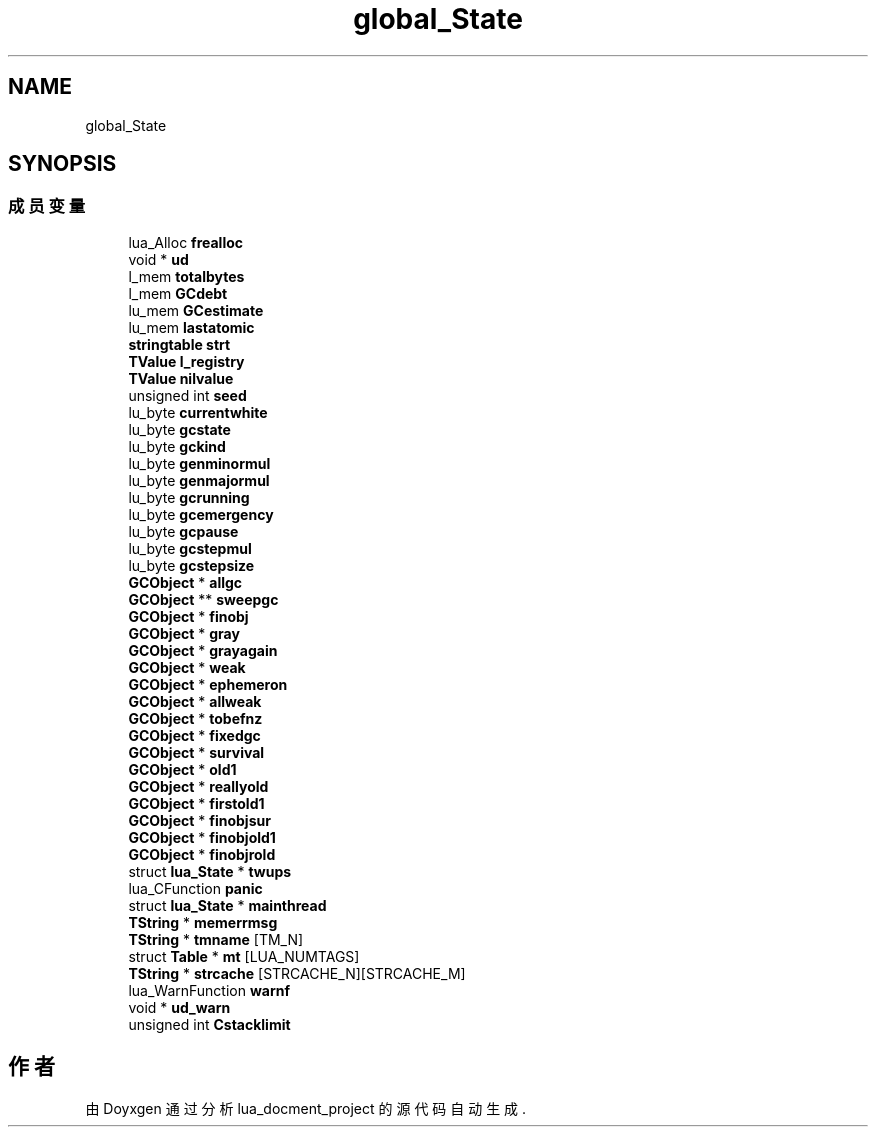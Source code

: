 .TH "global_State" 3 "2020年 九月 8日 星期二" "Version 1.0" "lua_docment_project" \" -*- nroff -*-
.ad l
.nh
.SH NAME
global_State
.SH SYNOPSIS
.br
.PP
.SS "成员变量"

.in +1c
.ti -1c
.RI "lua_Alloc \fBfrealloc\fP"
.br
.ti -1c
.RI "void * \fBud\fP"
.br
.ti -1c
.RI "l_mem \fBtotalbytes\fP"
.br
.ti -1c
.RI "l_mem \fBGCdebt\fP"
.br
.ti -1c
.RI "lu_mem \fBGCestimate\fP"
.br
.ti -1c
.RI "lu_mem \fBlastatomic\fP"
.br
.ti -1c
.RI "\fBstringtable\fP \fBstrt\fP"
.br
.ti -1c
.RI "\fBTValue\fP \fBl_registry\fP"
.br
.ti -1c
.RI "\fBTValue\fP \fBnilvalue\fP"
.br
.ti -1c
.RI "unsigned int \fBseed\fP"
.br
.ti -1c
.RI "lu_byte \fBcurrentwhite\fP"
.br
.ti -1c
.RI "lu_byte \fBgcstate\fP"
.br
.ti -1c
.RI "lu_byte \fBgckind\fP"
.br
.ti -1c
.RI "lu_byte \fBgenminormul\fP"
.br
.ti -1c
.RI "lu_byte \fBgenmajormul\fP"
.br
.ti -1c
.RI "lu_byte \fBgcrunning\fP"
.br
.ti -1c
.RI "lu_byte \fBgcemergency\fP"
.br
.ti -1c
.RI "lu_byte \fBgcpause\fP"
.br
.ti -1c
.RI "lu_byte \fBgcstepmul\fP"
.br
.ti -1c
.RI "lu_byte \fBgcstepsize\fP"
.br
.ti -1c
.RI "\fBGCObject\fP * \fBallgc\fP"
.br
.ti -1c
.RI "\fBGCObject\fP ** \fBsweepgc\fP"
.br
.ti -1c
.RI "\fBGCObject\fP * \fBfinobj\fP"
.br
.ti -1c
.RI "\fBGCObject\fP * \fBgray\fP"
.br
.ti -1c
.RI "\fBGCObject\fP * \fBgrayagain\fP"
.br
.ti -1c
.RI "\fBGCObject\fP * \fBweak\fP"
.br
.ti -1c
.RI "\fBGCObject\fP * \fBephemeron\fP"
.br
.ti -1c
.RI "\fBGCObject\fP * \fBallweak\fP"
.br
.ti -1c
.RI "\fBGCObject\fP * \fBtobefnz\fP"
.br
.ti -1c
.RI "\fBGCObject\fP * \fBfixedgc\fP"
.br
.ti -1c
.RI "\fBGCObject\fP * \fBsurvival\fP"
.br
.ti -1c
.RI "\fBGCObject\fP * \fBold1\fP"
.br
.ti -1c
.RI "\fBGCObject\fP * \fBreallyold\fP"
.br
.ti -1c
.RI "\fBGCObject\fP * \fBfirstold1\fP"
.br
.ti -1c
.RI "\fBGCObject\fP * \fBfinobjsur\fP"
.br
.ti -1c
.RI "\fBGCObject\fP * \fBfinobjold1\fP"
.br
.ti -1c
.RI "\fBGCObject\fP * \fBfinobjrold\fP"
.br
.ti -1c
.RI "struct \fBlua_State\fP * \fBtwups\fP"
.br
.ti -1c
.RI "lua_CFunction \fBpanic\fP"
.br
.ti -1c
.RI "struct \fBlua_State\fP * \fBmainthread\fP"
.br
.ti -1c
.RI "\fBTString\fP * \fBmemerrmsg\fP"
.br
.ti -1c
.RI "\fBTString\fP * \fBtmname\fP [TM_N]"
.br
.ti -1c
.RI "struct \fBTable\fP * \fBmt\fP [LUA_NUMTAGS]"
.br
.ti -1c
.RI "\fBTString\fP * \fBstrcache\fP [STRCACHE_N][STRCACHE_M]"
.br
.ti -1c
.RI "lua_WarnFunction \fBwarnf\fP"
.br
.ti -1c
.RI "void * \fBud_warn\fP"
.br
.ti -1c
.RI "unsigned int \fBCstacklimit\fP"
.br
.in -1c

.SH "作者"
.PP 
由 Doyxgen 通过分析 lua_docment_project 的 源代码自动生成\&.
